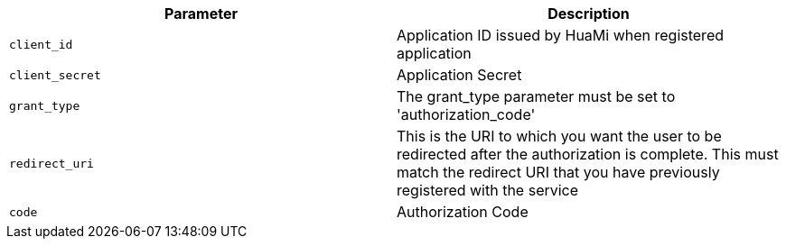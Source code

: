 |===
|Parameter|Description

|`client_id`
|Application ID issued by HuaMi when registered application

|`client_secret`
|Application Secret

|`grant_type`
|The grant_type parameter must be set to 'authorization_code'

|`redirect_uri`
|This is the URI to which you want the user to be redirected after the authorization is complete. This must match the redirect URI that you have previously registered with the service

|`code`
|Authorization Code

|===